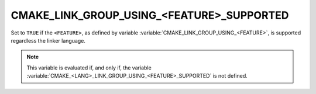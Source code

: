 CMAKE_LINK_GROUP_USING_<FEATURE>_SUPPORTED
------------------------------------------

.. versionadded:: 3.24

Set to ``TRUE`` if the ``<FEATURE>``, as defined by variable
:variable:`CMAKE_LINK_GROUP_USING_<FEATURE>`, is supported regardless the
linker language.

.. note::

  This variable is evaluated if, and only if, the variable
  :variable:`CMAKE_<LANG>_LINK_GROUP_USING_<FEATURE>_SUPPORTED` is not defined.
